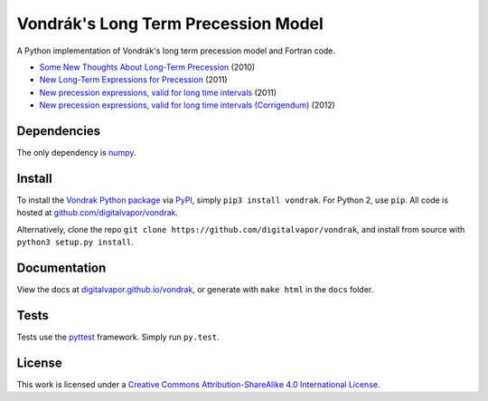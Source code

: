====================================
Vondrák's Long Term Precession Model
====================================

.. image:: https://travis-ci.org/digitalvapor/vondrak.svg
    :target: https://travis-ci.org/digitalvapor/vondrak

A Python implementation of Vondrák's long term precession model and Fortran code.

* `Some New Thoughts About Long-Term Precession <http://syrte.obspm.fr/jsr/journees2010/pdf/Vondrak.pdf>`_ (2010)
* `New Long-Term Expressions for Precession <http://syrte.obspm.fr/jsr/journees2011/pdf/vondrak.pdf>`_ (2011)
* `New precession expressions, valid for long time intervals <http://www.aanda.org/articles/aa/pdf/2011/10/aa17274-11.pdf>`_ (2011)
* `New precession expressions, valid for long time intervals (Corrigendum) <http://www.aanda.org/articles/aa/abs/2012/05/aa17274e-11/aa17274e-11.html>`_ (2012)

Dependencies
============

The only dependency is `numpy <https://github.com/numpy/numpy>`_.

Install
=======

To install the `Vondrak Python package <https://pypi.python.org/pypi/vondrak>`_ via `PyPI <https://pypi.python.org/pypi>`_, simply ``pip3 install vondrak``. For Python 2, use ``pip``. All code is hosted at `github.com/digitalvapor/vondrak <https://github.com/digitalvapor/vondrak>`_.

Alternatively, clone the repo ``git clone https://github.com/digitalvapor/vondrak``, and install from source with ``python3 setup.py install``.

Documentation
=============

View the docs at `digitalvapor.github.io/vondrak <https://digitalvapor.github.io/vondrak>`_, or generate with ``make html`` in the ``docs`` folder.

Tests
=====

Tests use the `pyttest <https://github.com/pytest-dev/pytest>`_ framework. Simply run ``py.test``.

License
=======

This work is licensed under a `Creative Commons Attribution-ShareAlike 4.0 International License <http://creativecommons.org/licenses/by-sa/4.0/>`_.
